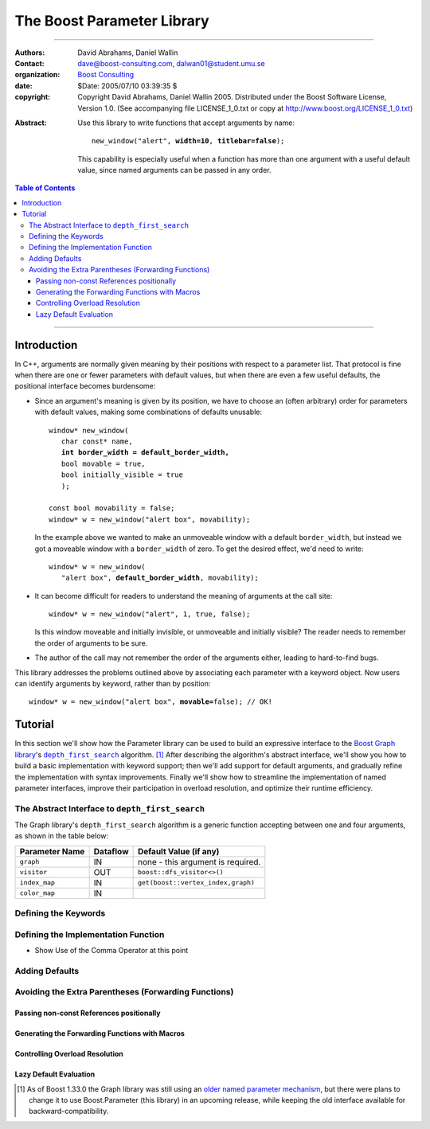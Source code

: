 +++++++++++++++++++++++++++++++++++++++++++++++++
 The Boost Parameter Library |(logo)|__
+++++++++++++++++++++++++++++++++++++++++++++++++

.. |(logo)| image:: ../../../../boost.png
   :alt: Boost

__ ../../../../index.htm


-------------------------------------


:Authors:       David Abrahams, Daniel Wallin
:Contact:       dave@boost-consulting.com, dalwan01@student.umu.se
:organization:  `Boost Consulting`_
:date:          $Date: 2005/07/10 03:39:35 $

:copyright:     Copyright David Abrahams, Daniel Wallin
                2005. Distributed under the Boost Software License,
                Version 1.0. (See accompanying file LICENSE_1_0.txt
                or copy at http://www.boost.org/LICENSE_1_0.txt)

.. _`Boost Consulting`: http://www.boost-consulting.com

:Abstract: Use this library to write functions that accept
  arguments by name:

  .. parsed-literal::

    new_window("alert", **width=10**, **titlebar=false**);

  This capability is especially useful when a function has more
  than one argument with a useful default value, since named
  arguments can be passed in any order.

.. _concepts: ../../../more/generic_programming.html#concept

.. contents:: **Table of Contents**

-------------------------------------

==============
 Introduction
==============

In C++, arguments are normally given meaning by their positions
with respect to a parameter list.  That protocol is fine when there
are one or fewer parameters with default values, but when there are
even a few useful defaults, the positional interface becomes
burdensome:

* Since an argument's meaning is given by its position, we have to
  choose an (often arbitrary) order for parameters with default
  values, making some combinations of defaults unusable:

  .. parsed-literal::

    window* new_window(
       char const* name, 
       **int border_width = default_border_width,**
       bool movable = true,
       bool initially_visible = true
       );

    const bool movability = false;
    window* w = new_window("alert box", movability);

  In the example above we wanted to make an unmoveable window
  with a default ``border_width``, but instead we got a moveable
  window with a ``border_width`` of zero.  To get the desired
  effect, we'd need to write:

  .. parsed-literal::

    window* w = new_window(
       "alert box", **default_border_width**, movability);


* It can become difficult for readers to understand the meaning of
  arguments at the call site::

    window* w = new_window("alert", 1, true, false);

  Is this window moveable and initially invisible, or unmoveable
  and initially visible?  The reader needs to remember the order
  of arguments to be sure.  

* The author of the call may not remember the order of the
  arguments either, leading to hard-to-find bugs.

This library addresses the problems outlined above by associating
each parameter with a keyword object.  Now users can identify
arguments by keyword, rather than by position:

.. parsed-literal::

  window* w = new_window("alert box", **movable=**\ false); // OK!

.. I'm inclined to leave this part out.  In particular, the 2nd
   point is kinda lame because even with the library, we need to
   introduce overloads -- dwa:

   C++ has two other limitations, with respect to default arguments,
   that are unrelated to its positional interface:

   * Default values cannot depend on the values of other function
     parameters:

     .. parsed-literal::

       // Can we make resize windows to a square shape by default?
       void resize(
         window* w,
         int **width**, 
         int height **= width** // nope, error!
       );

   * Default values in function templates are useless for any
     argument whose type should be deduced when the argument is
     supplied explicitly::

        template <class T> 
        void f(T x = 0);

        f(3.14) // ok: x supplied explicitly; T is double
        f();    // error: can't deduce T from default argument 0!

   As a side effect of using the Boost Parameter library, you may find
   that you circumvent both of these limitations quite naturally.

==========
 Tutorial
==========

In this section we'll show how the Parameter library can be used to
build an expressive interface to the `Boost Graph library`__\ 's
|dfs|_ algorithm. [#old_interface]_ After describing the
algorithm's abstract interface, we'll show you how to build a basic
implementation with keyword support; then we'll add support for
default arguments, and gradually refine the implementation with
syntax improvements.  Finally we'll show how to streamline the
implementation of named parameter interfaces, improve their
participation in overload resolution, and optimize their runtime
efficiency.

__ ../../../graph/index.html

.. _dfs: ../../../graph/doc/depth_first_search.html

.. |dfs| replace:: ``depth_first_search``

The Abstract Interface to |dfs|
===============================

The Graph library's |dfs| algorithm is a generic function accepting
between one and four arguments, as shown in the table below:

+----------------+--------------+----------------------------------+
| Parameter Name | Dataflow     | Default Value (if any)           |
+================+==============+==================================+
|``graph``       | IN           |none - this argument is required. |
+----------------+--------------+----------------------------------+
|``visitor``     | OUT          |``boost::dfs_visitor<>()``        |
+----------------+--------------+----------------------------------+
|``index_map``   | IN           |``get(boost::vertex_index,graph)``|
+----------------+--------------+----------------------------------+
|``color_map``   | IN           |                                  |
+----------------+--------------+----------------------------------+

Defining the Keywords
=====================

Defining the Implementation Function
====================================

* Show Use of the Comma Operator at this point

Adding Defaults
===============

Avoiding the Extra Parentheses (Forwarding Functions)
=====================================================

Passing non-const References positionally
-----------------------------------------

Generating the Forwarding Functions with Macros
-----------------------------------------------

Controlling Overload Resolution
-------------------------------

Lazy Default Evaluation
-----------------------


.. [#old_interface] As of Boost 1.33.0 the Graph library was still
   using an `older named parameter mechanism`__, but there were
   plans to change it to use Boost.Parameter (this library) in an
   upcoming release, while keeping the old interface available for
   backward-compatibility.  

__ ../../../graph/doc/bgl_named_params.html